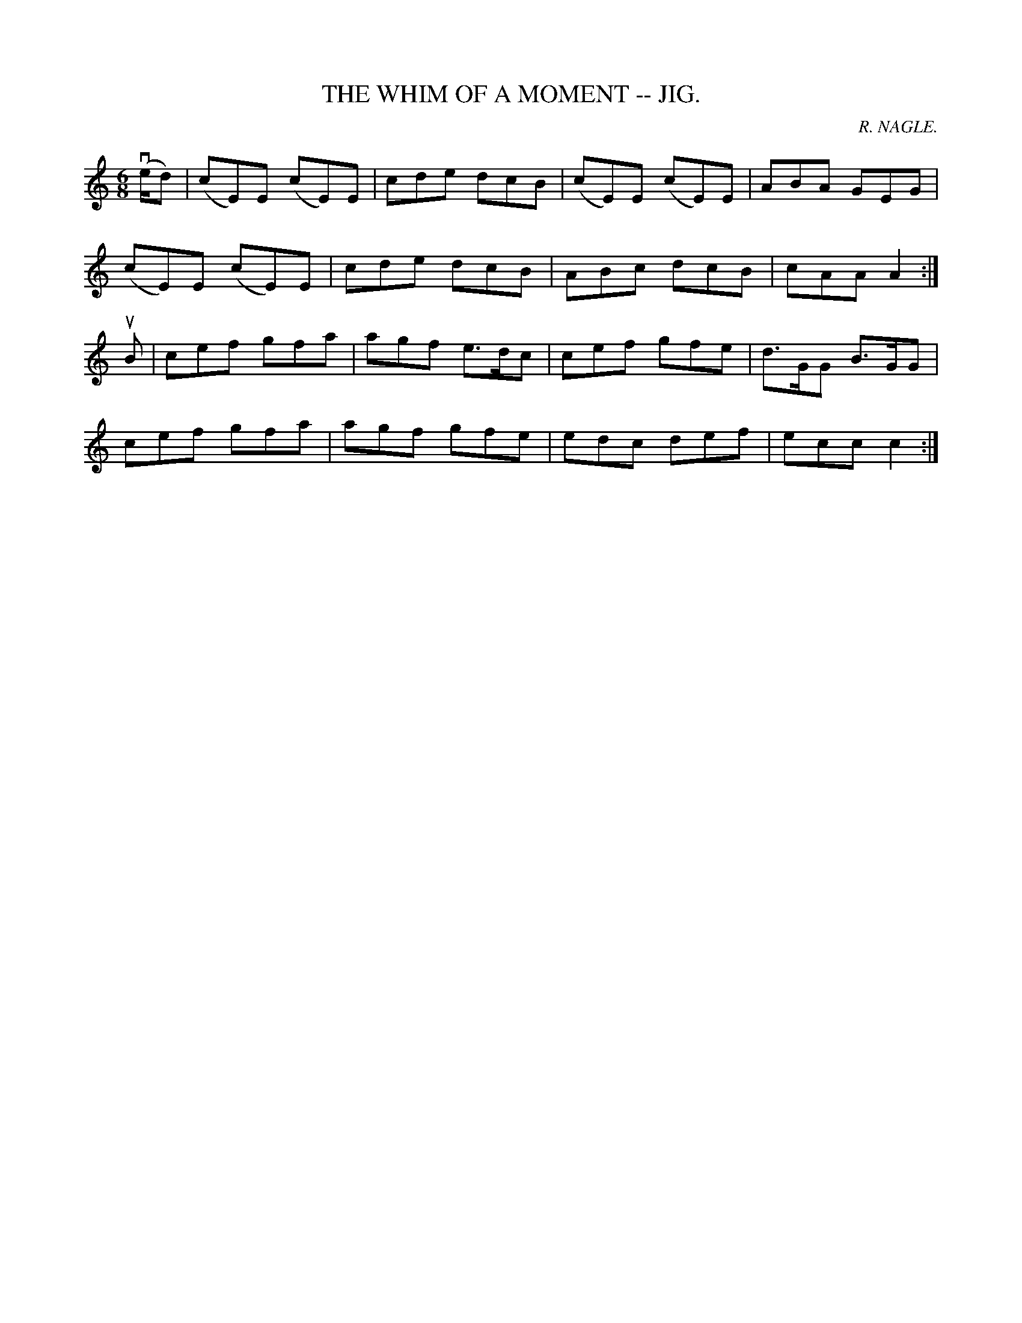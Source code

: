 X:21
T:WHIM OF A MOMENT -- JIG., THE
R:jig
C:R. NAGLE.
B:Coles pg. 64.1
Z:John B. Walsh, <walsh:mat:h.ubc.ca> 5/19/02
M:6/8
L:1/8
K:Am
(ve/d)|(cE)E (cE)E|cde dcB|(cE)E (cE)E|ABA GEG|
(cE)E (cE)E|cde dcB|ABc dcB|cAA A2:|
uB|cef gfa|agf e>dc|cef gfe|d>GG B>GG|
cef gfa|agf gfe|edc def|ecc c2:|
